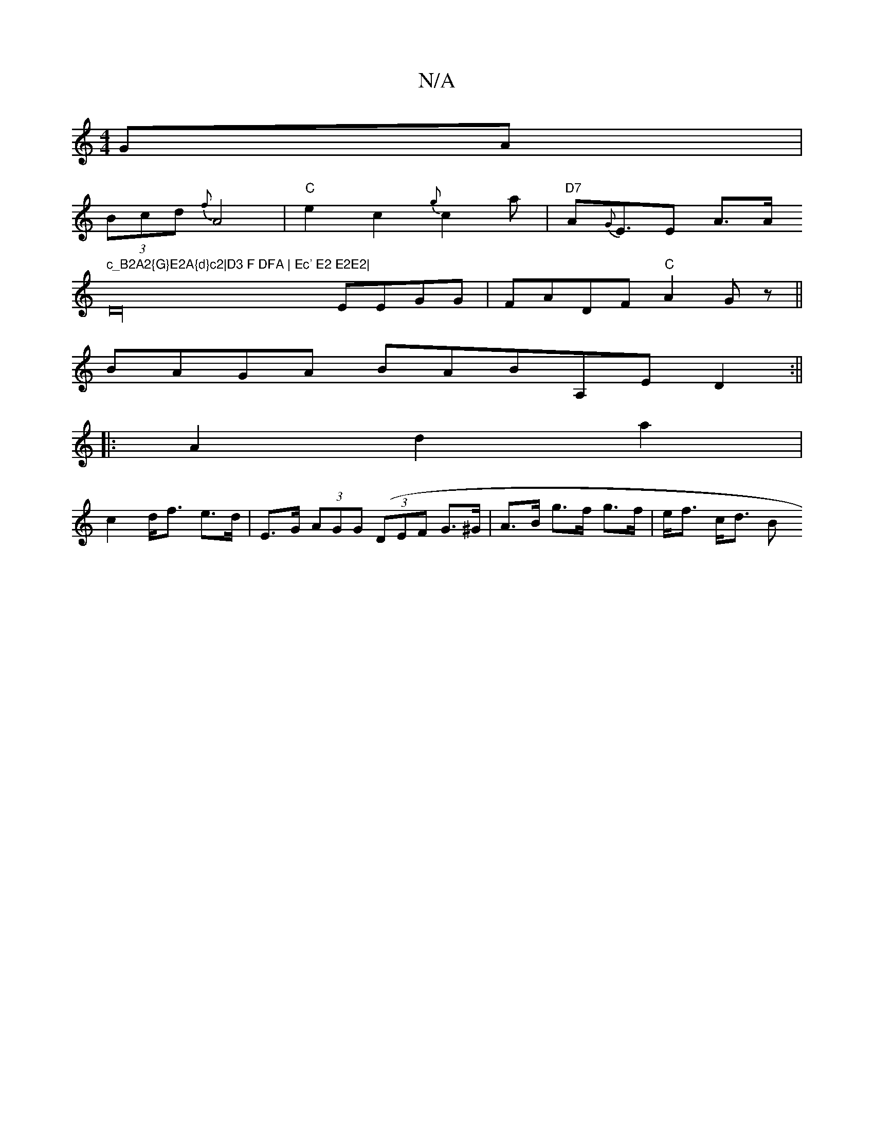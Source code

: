 X:1
T:N/A
M:4/4
R:N/A
K:Cmajor
2GA|
(3Bcd {f}A4|"C"e2c2 {g}c2a|"D7"A{G}E>E2 A>A"c_B2A2{G}E2A{d}c2|D3 F DFA | Ec' E2 E2E2|
D32 EEGG |FADF "C"A2Gz||
BAGA BABA,E D2 :||
|:A2 d2a2|
c2 d<f e>d|E>G (3AGG ((3DEF G>^G|A>B g>f g>f|e<f c<d B